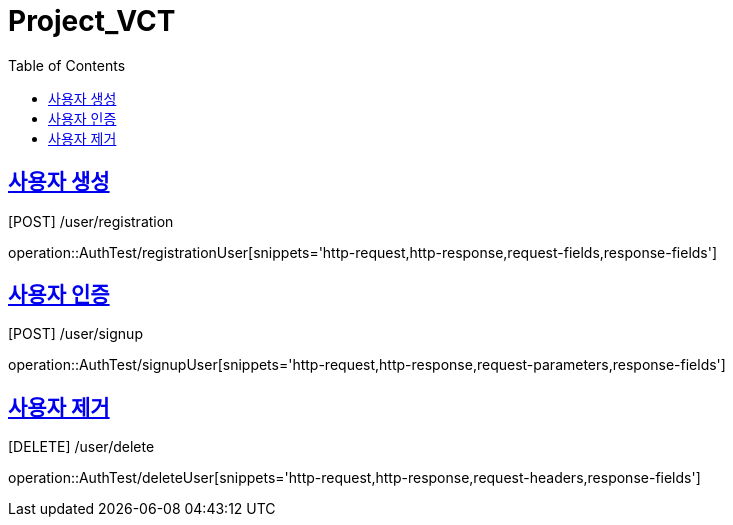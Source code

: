 = Project_VCT
:doctype: book
:icons: font
:source-highlighter: highlightjs
:toc: left
:toclevels: 2
:sectlinks:


[[registrationUser]]
== 사용자 생성
[POST] /user/registration

operation::AuthTest/registrationUser[snippets='http-request,http-response,request-fields,response-fields']

[[signup]]
== 사용자 인증
[POST] /user/signup

operation::AuthTest/signupUser[snippets='http-request,http-response,request-parameters,response-fields']

[[delete]]
== 사용자 제거
[DELETE] /user/delete

operation::AuthTest/deleteUser[snippets='http-request,http-response,request-headers,response-fields']